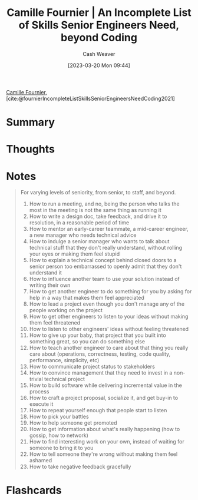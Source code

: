 :PROPERTIES:
:ROAM_REFS: [cite:@fournierIncompleteListSkillsSeniorEngineersNeedCoding2021]
:ID:       9f7ed9dc-46f1-4f12-a87e-cd03005c06dd
:LAST_MODIFIED: [2023-03-20 Mon 09:44]
:END:
#+title: Camille Fournier | An Incomplete List of Skills Senior Engineers Need, beyond Coding
#+hugo_custom_front_matter: :slug "9f7ed9dc-46f1-4f12-a87e-cd03005c06dd"
#+author: Cash Weaver
#+date: [2023-03-20 Mon 09:44]
#+filetags: :reference:

[[id:1902d742-3042-47e5-a8e3-01123f6c3350][Camille Fournier]], [cite:@fournierIncompleteListSkillsSeniorEngineersNeedCoding2021]

* Summary
* Thoughts
* Notes

#+begin_quote
For varying levels of seniority, from senior, to staff, and beyond.

1. How to run a meeting, and no, being the person who talks the most in the meeting is not the same thing as running it
2. How to write a design doc, take feedback, and drive it to resolution, in a reasonable period of time
3. How to mentor an early-career teammate, a mid-career engineer, a new manager who needs technical advice
4. How to indulge a senior manager who wants to talk about technical stuff that they don't really understand, without rolling your eyes or making them feel stupid
5. How to explain a technical concept behind closed doors to a senior person too embarrassed to openly admit that they don't understand it
6. How to influence another team to use your solution instead of writing their own
7. How to get another engineer to do something for you by asking for help in a way that makes them feel appreciated
8. How to lead a project even though you don't manage any of the people working on the project
9. How to get other engineers to listen to your ideas without making them feel threatened
10. How to listen to other engineers' ideas without feeling threatened
11. How to give up your baby, that project that you built into something great, so you can do something else
12. How to teach another engineer to care about that thing you really care about (operations, correctness, testing, code quality, performance, simplicity, etc)
13. How to communicate project status to stakeholders
14. How to convince management that they need to invest in a non-trivial technical project
15. How to build software while delivering incremental value in the process
16. How to craft a project proposal, socialize it, and get buy-in to execute it
17. How to repeat yourself enough that people start to listen
18. How to pick your battles
19. How to help someone get promoted
20. How to get information about what's really happening (how to gossip, how to network)
21. How to find interesting work on your own, instead of waiting for someone to bring it to you
22. How to tell someone they're wrong without making them feel ashamed
23. How to take negative feedback gracefully
#+end_quote
#+print_bibliography:
* Flashcards
#+print_bibliography: